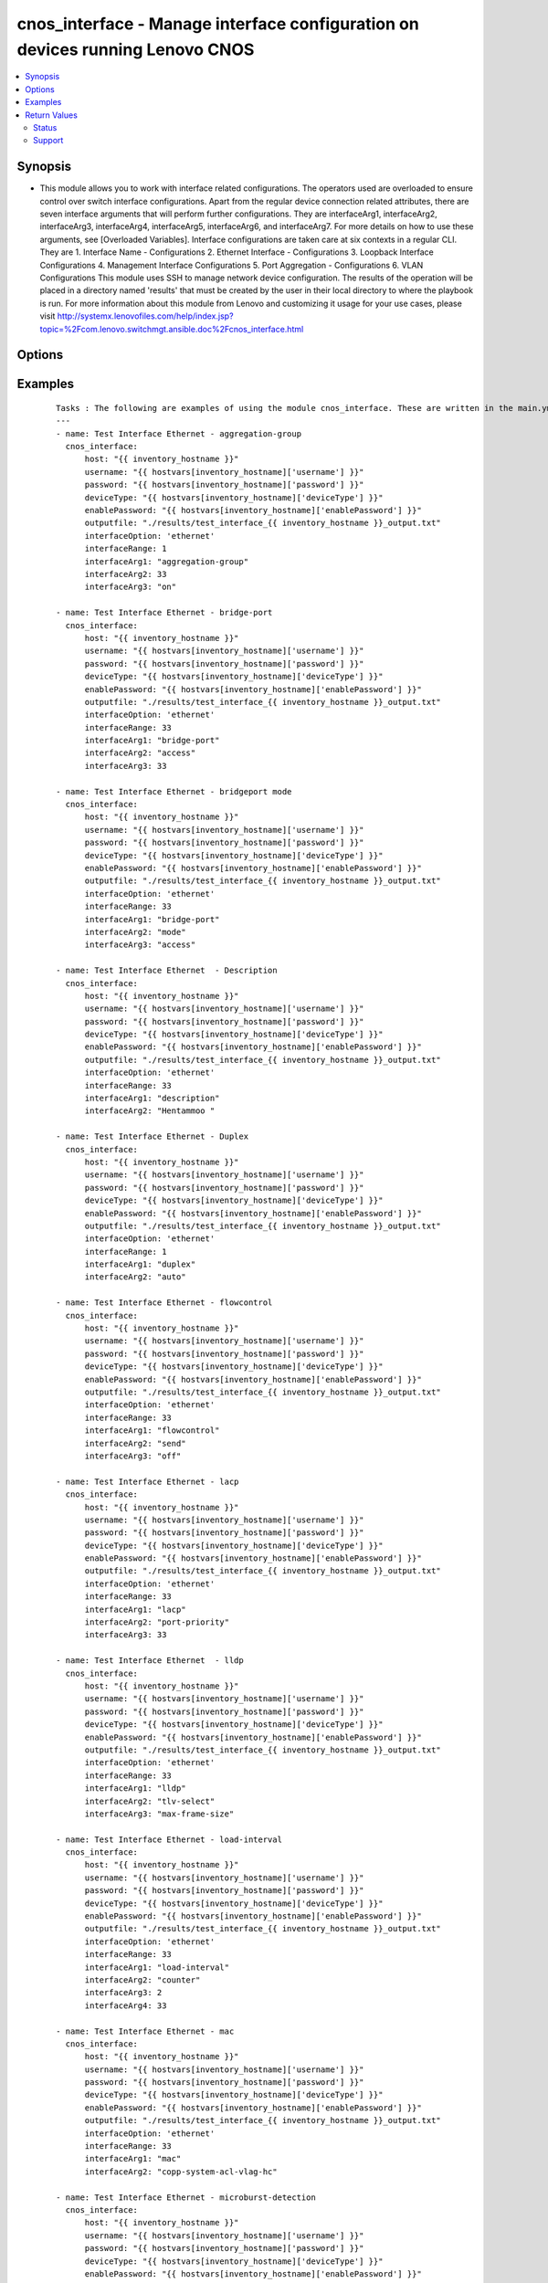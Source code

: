 .. _cnos_interface:


cnos_interface - Manage interface configuration on devices running Lenovo CNOS
++++++++++++++++++++++++++++++++++++++++++++++++++++++++++++++++++++++++++++++

.. versionadded:: 2.3


.. contents::
   :local:
   :depth: 2


Synopsis
--------

* This module allows you to work with interface related configurations. The operators used are overloaded to ensure control over switch interface configurations. Apart from the regular device connection related attributes, there are seven interface arguments that will perform further configurations. They are interfaceArg1, interfaceArg2, interfaceArg3, interfaceArg4, interfaceArg5, interfaceArg6, and interfaceArg7. For more details on how to use these arguments, see [Overloaded Variables]. Interface configurations are taken care at six contexts in a regular CLI. They are 1. Interface Name - Configurations 2. Ethernet Interface - Configurations 3. Loopback Interface Configurations 4. Management Interface Configurations 5. Port Aggregation - Configurations 6. VLAN Configurations This module uses SSH to manage network device configuration. The results of the operation will be placed in a directory named 'results' that must be created by the user in their local directory to where the playbook is run. For more information about this module from Lenovo and customizing it usage for your use cases, please visit http://systemx.lenovofiles.com/help/index.jsp?topic=%2Fcom.lenovo.switchmgt.ansible.doc%2Fcnos_interface.html




Options
-------

.. raw:: html

    <table border=1 cellpadding=4>
    <tr>
    <th class="head">parameter</th>
    <th class="head">required</th>
    <th class="head">default</th>
    <th class="head">choices</th>
    <th class="head">comments</th>
    </tr>
                <tr><td>deviceType<br/><div style="font-size: small;"> (added in 2.3)</div></td>
    <td>yes</td>
    <td></td>
        <td><ul><li>g8272_cnos</li><li>g8296_cnos</li><li>g8332_cnos</li></ul></td>
        <td><div>This specifies the type of device where the method is executed.</div>        </td></tr>
                <tr><td>enablePassword<br/><div style="font-size: small;"> (added in 2.3)</div></td>
    <td>no</td>
    <td></td>
        <td></td>
        <td><div>Configures the password used to enter Global Configuration command mode on the switch. If the switch does not request this password, the parameter is ignored.While generally the value should come from the inventory file, you can also specify it as a variable. This parameter is optional. If it is not specified, no default value will be used.</div>        </td></tr>
                <tr><td>host<br/><div style="font-size: small;"> (added in 2.3)</div></td>
    <td>yes</td>
    <td></td>
        <td></td>
        <td><div>This is the variable used to search the hosts file at /etc/ansible/hosts and identify the IP address of the device on which the template is going to be applied. Usually the Ansible keyword {{ inventory_hostname }} is specified in the playbook as an abstraction of the group of network elements that need to be configured.</div>        </td></tr>
                <tr><td>interfaceArg1<br/><div style="font-size: small;"></div></td>
    <td>yes</td>
    <td></td>
        <td><ul><li>aggregation-group</li><li>bfd</li><li>bridgeport</li><li>description</li><li>duplex</li><li>flowcontrol</li><li>ip</li><li>ipv6</li><li>lacp</li><li>lldp</li><li>load-interval</li><li>mac</li><li>mac-address</li><li>mac-learn</li><li>microburst-detection</li><li>mtu</li><li>service</li><li>service-policy</li><li>shutdown</li><li>snmp</li><li>spanning-tree</li><li>speed</li><li>storm-control</li><li>vlan</li><li>vrrp</li><li>port-aggregation</li></ul></td>
        <td><div>This is an overloaded interface first argument. Usage of this argument can be found is the User Guide referenced above.</div>        </td></tr>
                <tr><td>interfaceArg2<br/><div style="font-size: small;"></div></td>
    <td>no</td>
    <td></td>
        <td><ul><li>aggregation-group number</li><li>access or mode or trunk</li><li>description</li><li>auto or full or half</li><li>recieve or send</li><li>port-priority</li><li>suspend-individual</li><li>timeout</li><li>receive or transmit or trap-notification</li><li>tlv-select</li><li>Load interval delay in seconds</li><li>counter</li><li>Name for the MAC Access List</li><li>mac-address in HHHH.HHHH.HHHH format</li><li>THRESHOLD  Value in unit of buffer cell</li><li><64-9216>  MTU in bytes-<64-9216> for L2 packet</li><li><576-9216> for L3 IPv4 packet</li><li><1280-9216> for L3 IPv6 packet</li><li>enter the instance id</li><li>input or output</li><li>copp-system-policy</li><li>type</li><li>1000  or  10000  or   40000 or   auto</li><li>broadcast or multicast or unicast</li><li>disable or enable or egress-only</li><li>Virtual router identifier</li><li>destination-ip or destination-mac or destination-port or source-dest-ip or source-dest-mac or source-dest-port or source-interface or source-ip or source-mac or source-port</li></ul></td>
        <td><div>This is an overloaded interface second argument. Usage of this argument can be found is the User Guide referenced above.</div>        </td></tr>
                <tr><td>interfaceArg3<br/><div style="font-size: small;"></div></td>
    <td>no</td>
    <td></td>
        <td><ul><li>active or on or passive</li><li>on or off</li><li>LACP port priority</li><li>long or short</li><li>link-aggregation or mac-phy-status or management-address or max-frame-size or port-description or port-protocol-vlan or port-vlan or power-mdi or protocol-identity or system-capabilities or system-description or system-name or vid-management or vlan-name</li><li>counter for load interval</li><li>policy input name</li><li>all or Copp class name to attach</li><li>qos</li><li>queing</li><li>Enter the allowed traffic level</li><li>ipv6</li></ul></td>
        <td><div>This is an overloaded interface third argument. Usage of this argument can be found is the User Guide referenced above.</div>        </td></tr>
                <tr><td>interfaceArg4<br/><div style="font-size: small;"></div></td>
    <td>no</td>
    <td></td>
        <td><ul><li>key-chain</li><li>key-id</li><li>keyed-md5 or keyed-sha1 or meticulous-keyed-md5 or meticulous-keyed-sha1 or simple</li><li>Interval value in milliseconds</li><li>Destination IP (Both IPV4 and IPV6)</li><li>in or out</li><li>MAC address</li><li>Time-out value in seconds</li><li>class-id</li><li>request</li><li>Specify the IPv4 address</li><li>OSPF area ID as a decimal value</li><li>OSPF area ID in IP address format</li><li>anycast or secondary</li><li>ethernet</li><li>vlan</li><li>MAC (hardware) address in HHHH.HHHH.HHHH format</li><li>Load interval delay in seconds</li><li>Specify policy input name</li><li>input or output</li><li>cost</li><li>port-priority</li><li>BFD minimum receive interval</li><li>source-interface</li></ul></td>
        <td><div>This is an overloaded interface fourth argument. Usage of this argument can be found is the User Guide referenced above.</div>        </td></tr>
                <tr><td>interfaceArg5<br/><div style="font-size: small;"></div></td>
    <td>no</td>
    <td></td>
        <td><ul><li>name of key-chain</li><li>key-Id Value</li><li>key-chain</li><li>key-id</li><li>BFD minimum receive interval</li><li>Value of Hello Multiplier</li><li>admin-down or multihop or non-persistent</li><li>Vendor class-identifier name</li><li>bootfile-name or host-name or log-server or ntp-server or tftp-server-name</li><li>Slot/chassis number</li><li>Vlan interface</li><li>Specify policy input name</li><li>Port path cost or auto</li><li>Port priority increments of 32</li></ul></td>
        <td><div>This is an overloaded interface fifth argument. Usage of this argument can be found is the User Guide referenced above.</div>        </td></tr>
                <tr><td>interfaceArg6<br/><div style="font-size: small;"></div></td>
    <td>no</td>
    <td></td>
        <td><ul><li>Authentication key string</li><li>name of key-chain</li><li>key-Id Value</li><li>Value of Hello Multiplier</li><li>admin-down or non-persistent</li></ul></td>
        <td><div>This is an overloaded interface sixth argument. Usage of this argument can be found is the User Guide referenced above.</div>        </td></tr>
                <tr><td>interfaceArg7<br/><div style="font-size: small;"></div></td>
    <td>no</td>
    <td></td>
        <td><ul><li>Authentication key string</li><li>admin-down</li></ul></td>
        <td><div>This is an overloaded interface seventh argument. Usage of this argument can be found is the User Guide referenced above.</div>        </td></tr>
                <tr><td>interfaceOption<br/><div style="font-size: small;"></div></td>
    <td>yes</td>
    <td></td>
        <td><ul><li>None</li><li>ethernet</li><li>loopback</li><li>mgmt</li><li>port-aggregation</li><li>vlan</li></ul></td>
        <td><div>This specifies the attribute you specify subsequent to interface command</div>        </td></tr>
                <tr><td>interfaceRange<br/><div style="font-size: small;"></div></td>
    <td>yes</td>
    <td></td>
        <td></td>
        <td><div>This specifies the interface range in which the port aggregation is envisaged</div>        </td></tr>
                <tr><td>outputfile<br/><div style="font-size: small;"> (added in 2.3)</div></td>
    <td>yes</td>
    <td></td>
        <td></td>
        <td><div>This specifies the file path where the output of each command execution is saved. Each command that is specified in the merged template file and each response from the device are saved here. Usually the location is the results folder, but you can choose another location based on your write permission.</div>        </td></tr>
                <tr><td>password<br/><div style="font-size: small;"> (added in 2.3)</div></td>
    <td>yes</td>
    <td></td>
        <td></td>
        <td><div>Configures the password used to authenticate the connection to the remote device. The value of the password parameter is used to authenticate the SSH session. While generally the value should come from the inventory file, you can also specify it as a variable. This parameter is optional. If it is not specified, no default value will be used.</div>        </td></tr>
                <tr><td>username<br/><div style="font-size: small;"> (added in 2.3)</div></td>
    <td>yes</td>
    <td></td>
        <td></td>
        <td><div>Configures the username used to authenticate the connection to the remote device. The value of the username parameter is used to authenticate the SSH session. While generally the value should come from the inventory file, you can also specify it as a variable. This parameter is optional. If it is not specified, no default value will be used.</div>        </td></tr>
        </table>
    </br>



Examples
--------

 ::

    Tasks : The following are examples of using the module cnos_interface. These are written in the main.yml file of the tasks directory.
    ---
    - name: Test Interface Ethernet - aggregation-group
      cnos_interface:
          host: "{{ inventory_hostname }}"
          username: "{{ hostvars[inventory_hostname]['username'] }}"
          password: "{{ hostvars[inventory_hostname]['password'] }}"
          deviceType: "{{ hostvars[inventory_hostname]['deviceType'] }}"
          enablePassword: "{{ hostvars[inventory_hostname]['enablePassword'] }}"
          outputfile: "./results/test_interface_{{ inventory_hostname }}_output.txt"
          interfaceOption: 'ethernet'
          interfaceRange: 1
          interfaceArg1: "aggregation-group"
          interfaceArg2: 33
          interfaceArg3: "on"
    
    - name: Test Interface Ethernet - bridge-port
      cnos_interface:
          host: "{{ inventory_hostname }}"
          username: "{{ hostvars[inventory_hostname]['username'] }}"
          password: "{{ hostvars[inventory_hostname]['password'] }}"
          deviceType: "{{ hostvars[inventory_hostname]['deviceType'] }}"
          enablePassword: "{{ hostvars[inventory_hostname]['enablePassword'] }}"
          outputfile: "./results/test_interface_{{ inventory_hostname }}_output.txt"
          interfaceOption: 'ethernet'
          interfaceRange: 33
          interfaceArg1: "bridge-port"
          interfaceArg2: "access"
          interfaceArg3: 33
    
    - name: Test Interface Ethernet - bridgeport mode
      cnos_interface:
          host: "{{ inventory_hostname }}"
          username: "{{ hostvars[inventory_hostname]['username'] }}"
          password: "{{ hostvars[inventory_hostname]['password'] }}"
          deviceType: "{{ hostvars[inventory_hostname]['deviceType'] }}"
          enablePassword: "{{ hostvars[inventory_hostname]['enablePassword'] }}"
          outputfile: "./results/test_interface_{{ inventory_hostname }}_output.txt"
          interfaceOption: 'ethernet'
          interfaceRange: 33
          interfaceArg1: "bridge-port"
          interfaceArg2: "mode"
          interfaceArg3: "access"
    
    - name: Test Interface Ethernet  - Description
      cnos_interface:
          host: "{{ inventory_hostname }}"
          username: "{{ hostvars[inventory_hostname]['username'] }}"
          password: "{{ hostvars[inventory_hostname]['password'] }}"
          deviceType: "{{ hostvars[inventory_hostname]['deviceType'] }}"
          enablePassword: "{{ hostvars[inventory_hostname]['enablePassword'] }}"
          outputfile: "./results/test_interface_{{ inventory_hostname }}_output.txt"
          interfaceOption: 'ethernet'
          interfaceRange: 33
          interfaceArg1: "description"
          interfaceArg2: "Hentammoo "
    
    - name: Test Interface Ethernet - Duplex
      cnos_interface:
          host: "{{ inventory_hostname }}"
          username: "{{ hostvars[inventory_hostname]['username'] }}"
          password: "{{ hostvars[inventory_hostname]['password'] }}"
          deviceType: "{{ hostvars[inventory_hostname]['deviceType'] }}"
          enablePassword: "{{ hostvars[inventory_hostname]['enablePassword'] }}"
          outputfile: "./results/test_interface_{{ inventory_hostname }}_output.txt"
          interfaceOption: 'ethernet'
          interfaceRange: 1
          interfaceArg1: "duplex"
          interfaceArg2: "auto"
    
    - name: Test Interface Ethernet - flowcontrol
      cnos_interface:
          host: "{{ inventory_hostname }}"
          username: "{{ hostvars[inventory_hostname]['username'] }}"
          password: "{{ hostvars[inventory_hostname]['password'] }}"
          deviceType: "{{ hostvars[inventory_hostname]['deviceType'] }}"
          enablePassword: "{{ hostvars[inventory_hostname]['enablePassword'] }}"
          outputfile: "./results/test_interface_{{ inventory_hostname }}_output.txt"
          interfaceOption: 'ethernet'
          interfaceRange: 33
          interfaceArg1: "flowcontrol"
          interfaceArg2: "send"
          interfaceArg3: "off"
    
    - name: Test Interface Ethernet - lacp
      cnos_interface:
          host: "{{ inventory_hostname }}"
          username: "{{ hostvars[inventory_hostname]['username'] }}"
          password: "{{ hostvars[inventory_hostname]['password'] }}"
          deviceType: "{{ hostvars[inventory_hostname]['deviceType'] }}"
          enablePassword: "{{ hostvars[inventory_hostname]['enablePassword'] }}"
          outputfile: "./results/test_interface_{{ inventory_hostname }}_output.txt"
          interfaceOption: 'ethernet'
          interfaceRange: 33
          interfaceArg1: "lacp"
          interfaceArg2: "port-priority"
          interfaceArg3: 33
    
    - name: Test Interface Ethernet  - lldp
      cnos_interface:
          host: "{{ inventory_hostname }}"
          username: "{{ hostvars[inventory_hostname]['username'] }}"
          password: "{{ hostvars[inventory_hostname]['password'] }}"
          deviceType: "{{ hostvars[inventory_hostname]['deviceType'] }}"
          enablePassword: "{{ hostvars[inventory_hostname]['enablePassword'] }}"
          outputfile: "./results/test_interface_{{ inventory_hostname }}_output.txt"
          interfaceOption: 'ethernet'
          interfaceRange: 33
          interfaceArg1: "lldp"
          interfaceArg2: "tlv-select"
          interfaceArg3: "max-frame-size"
    
    - name: Test Interface Ethernet - load-interval
      cnos_interface:
          host: "{{ inventory_hostname }}"
          username: "{{ hostvars[inventory_hostname]['username'] }}"
          password: "{{ hostvars[inventory_hostname]['password'] }}"
          deviceType: "{{ hostvars[inventory_hostname]['deviceType'] }}"
          enablePassword: "{{ hostvars[inventory_hostname]['enablePassword'] }}"
          outputfile: "./results/test_interface_{{ inventory_hostname }}_output.txt"
          interfaceOption: 'ethernet'
          interfaceRange: 33
          interfaceArg1: "load-interval"
          interfaceArg2: "counter"
          interfaceArg3: 2
          interfaceArg4: 33
    
    - name: Test Interface Ethernet - mac
      cnos_interface:
          host: "{{ inventory_hostname }}"
          username: "{{ hostvars[inventory_hostname]['username'] }}"
          password: "{{ hostvars[inventory_hostname]['password'] }}"
          deviceType: "{{ hostvars[inventory_hostname]['deviceType'] }}"
          enablePassword: "{{ hostvars[inventory_hostname]['enablePassword'] }}"
          outputfile: "./results/test_interface_{{ inventory_hostname }}_output.txt"
          interfaceOption: 'ethernet'
          interfaceRange: 33
          interfaceArg1: "mac"
          interfaceArg2: "copp-system-acl-vlag-hc"
    
    - name: Test Interface Ethernet - microburst-detection
      cnos_interface:
          host: "{{ inventory_hostname }}"
          username: "{{ hostvars[inventory_hostname]['username'] }}"
          password: "{{ hostvars[inventory_hostname]['password'] }}"
          deviceType: "{{ hostvars[inventory_hostname]['deviceType'] }}"
          enablePassword: "{{ hostvars[inventory_hostname]['enablePassword'] }}"
          outputfile: "./results/test_interface_{{ inventory_hostname }}_output.txt"
          interfaceOption: 'ethernet'
          interfaceRange: 33
          interfaceArg1: "microburst-detection"
          interfaceArg2: 25
    
    - name: Test Interface Ethernet  - mtu
      cnos_interface:
          host: "{{ inventory_hostname }}"
          username: "{{ hostvars[inventory_hostname]['username'] }}"
          password: "{{ hostvars[inventory_hostname]['password'] }}"
          deviceType: "{{ hostvars[inventory_hostname]['deviceType'] }}"
          enablePassword: "{{ hostvars[inventory_hostname]['enablePassword'] }}"
          outputfile: "./results/test_interface_{{ inventory_hostname }}_output.txt"
          interfaceOption: 'ethernet'
          interfaceRange: 33
          interfaceArg1: "mtu"
          interfaceArg2: 66
    
    - name: Test Interface Ethernet - service-policy
      cnos_interface:
          host: "{{ inventory_hostname }}"
          username: "{{ hostvars[inventory_hostname]['username'] }}"
          password: "{{ hostvars[inventory_hostname]['password'] }}"
          deviceType: "{{ hostvars[inventory_hostname]['deviceType'] }}"
          enablePassword: "{{ hostvars[inventory_hostname]['enablePassword'] }}"
          outputfile: "./results/test_interface_{{ inventory_hostname }}_output.txt"
          interfaceOption: 'ethernet'
          interfaceRange: 33
          interfaceArg1: "service-policy"
          interfaceArg2: "input"
          interfaceArg3: "Anil"
    
    - name: Test Interface Ethernet - speed
      cnos_interface:
          host: "{{ inventory_hostname }}"
          username: "{{ hostvars[inventory_hostname]['username'] }}"
          password: "{{ hostvars[inventory_hostname]['password'] }}"
          deviceType: "{{ hostvars[inventory_hostname]['deviceType'] }}"
          enablePassword: "{{ hostvars[inventory_hostname]['enablePassword'] }}"
          outputfile: "./results/test_interface_{{ inventory_hostname }}_output.txt"
          interfaceOption: 'ethernet'
          interfaceRange: 1
          interfaceArg1: "speed"
          interfaceArg2: "auto"
    
    - name: Test Interface Ethernet - storm
      cnos_interface:
          host: "{{ inventory_hostname }}"
          username: "{{ hostvars[inventory_hostname]['username'] }}"
          password: "{{ hostvars[inventory_hostname]['password'] }}"
          deviceType: "{{ hostvars[inventory_hostname]['deviceType'] }}"
          enablePassword: "{{ hostvars[inventory_hostname]['enablePassword'] }}"
          outputfile: "./results/test_interface_{{ inventory_hostname }}_output.txt"
          interfaceOption: 'ethernet'
          interfaceRange: 33
          interfaceArg1: "storm-control"
          interfaceArg2: "broadcast"
          interfaceArg3: 12.5
    
    - name: Test Interface Ethernet - vlan
      cnos_interface:
          host: "{{ inventory_hostname }}"
          username: "{{ hostvars[inventory_hostname]['username'] }}"
          password: "{{ hostvars[inventory_hostname]['password'] }}"
          deviceType: "{{ hostvars[inventory_hostname]['deviceType'] }}"
          enablePassword: "{{ hostvars[inventory_hostname]['enablePassword'] }}"
          outputfile: "./results/test_interface_{{ inventory_hostname }}_output.txt"
          interfaceOption: 'ethernet'
          interfaceRange: 33
          interfaceArg1: "vlan"
          interfaceArg2: "disable"
    
    - name: Test Interface Ethernet - vrrp
      cnos_interface:
          host: "{{ inventory_hostname }}"
          username: "{{ hostvars[inventory_hostname]['username'] }}"
          password: "{{ hostvars[inventory_hostname]['password'] }}"
          deviceType: "{{ hostvars[inventory_hostname]['deviceType'] }}"
          enablePassword: "{{ hostvars[inventory_hostname]['enablePassword'] }}"
          outputfile: "./results/test_interface_{{ inventory_hostname }}_output.txt"
          interfaceOption: 'ethernet'
          interfaceRange: 33
          interfaceArg1: "vrrp"
          interfaceArg2: 33
    
    - name: Test Interface Ethernet - spanning tree1
      cnos_interface:
          host: "{{ inventory_hostname }}"
          username: "{{ hostvars[inventory_hostname]['username'] }}"
          password: "{{ hostvars[inventory_hostname]['password'] }}"
          deviceType: "{{ hostvars[inventory_hostname]['deviceType'] }}"
          enablePassword: "{{ hostvars[inventory_hostname]['enablePassword'] }}"
          outputfile: "./results/test_interface_{{ inventory_hostname }}_output.txt"
          interfaceOption: 'ethernet'
          interfaceRange: 33
          interfaceArg1: "spanning-tree"
          interfaceArg2: "bpduguard"
          interfaceArg3: "enable"
    
    - name: Test Interface Ethernet - spanning tree 2
      cnos_interface:
          host: "{{ inventory_hostname }}"
          username: "{{ hostvars[inventory_hostname]['username'] }}"
          password: "{{ hostvars[inventory_hostname]['password'] }}"
          deviceType: "{{ hostvars[inventory_hostname]['deviceType'] }}"
          enablePassword: "{{ hostvars[inventory_hostname]['enablePassword'] }}"
          outputfile: "./results/test_interface_{{ inventory_hostname }}_output.txt"
          interfaceOption: 'ethernet'
          interfaceRange: 33
          interfaceArg1: "spanning-tree"
          interfaceArg2: "mst"
          interfaceArg3: "33-35"
          interfaceArg4: "cost"
          interfaceArg5: 33
    
    - name: Test Interface Ethernet - ip1
      cnos_interface:
          host: "{{ inventory_hostname }}"
          username: "{{ hostvars[inventory_hostname]['username'] }}"
          password: "{{ hostvars[inventory_hostname]['password'] }}"
          deviceType: "{{ hostvars[inventory_hostname]['deviceType'] }}"
          enablePassword: "{{ hostvars[inventory_hostname]['enablePassword'] }}"
          outputfile: "./results/test_interface_{{ inventory_hostname }}_output.txt"
          interfaceOption: 'ethernet'
          interfaceRange: 33
          interfaceArg1: "ip"
          interfaceArg2: "access-group"
          interfaceArg3: "anil"
          interfaceArg4: "in"
    
    - name: Test Interface Ethernet - ip2
      cnos_interface:
          host: "{{ inventory_hostname }}"
          username: "{{ hostvars[inventory_hostname]['username'] }}"
          password: "{{ hostvars[inventory_hostname]['password'] }}"
          deviceType: "{{ hostvars[inventory_hostname]['deviceType'] }}"
          enablePassword: "{{ hostvars[inventory_hostname]['enablePassword'] }}"
          outputfile: "./results/test_interface_{{ inventory_hostname }}_output.txt"
          interfaceOption: 'ethernet'
          interfaceRange: 33
          interfaceArg1: "ip"
          interfaceArg2: "port"
          interfaceArg3: "anil"
    
    - name: Test Interface Ethernet - bfd
      cnos_interface:
          host: "{{ inventory_hostname }}"
          username: "{{ hostvars[inventory_hostname]['username'] }}"
          password: "{{ hostvars[inventory_hostname]['password'] }}"
          deviceType: "{{ hostvars[inventory_hostname]['deviceType'] }}"
          enablePassword: "{{ hostvars[inventory_hostname]['enablePassword'] }}"
          outputfile: "./results/test_interface_{{ inventory_hostname }}_output.txt"
          interfaceOption: 'ethernet'
          interfaceRange: 33
          interfaceArg1: "bfd"
          interfaceArg2: "interval"
          interfaceArg3: 55
          interfaceArg4: 55
          interfaceArg5: 33
    
    - name: Test Interface Ethernet - bfd
      cnos_interface:
          host: "{{ inventory_hostname }}"
          username: "{{ hostvars[inventory_hostname]['username'] }}"
          password: "{{ hostvars[inventory_hostname]['password'] }}"
          deviceType: "{{ hostvars[inventory_hostname]['deviceType'] }}"
          enablePassword: "{{ hostvars[inventory_hostname]['enablePassword'] }}"
          outputfile: "./results/test_interface_{{ inventory_hostname }}_output.txt"
          interfaceOption: 'ethernet'
          interfaceRange: 33
          interfaceArg1: "bfd"
          interfaceArg2: "ipv4"
          interfaceArg3: "authentication"
          interfaceArg4: "meticulous-keyed-md5"
          interfaceArg5: "key-chain"
          interfaceArg6: "mychain"
    

Return Values
-------------

Common return values are documented here :doc:`common_return_values`, the following are the fields unique to this module:

.. raw:: html

    <table border=1 cellpadding=4>
    <tr>
    <th class="head">name</th>
    <th class="head">description</th>
    <th class="head">returned</th>
    <th class="head">type</th>
    <th class="head">sample</th>
    </tr>

        <tr>
        <td> msg </td>
        <td> Success or failure message </td>
        <td align=center> always </td>
        <td align=center> string </td>
        <td align=center> Interface configurations accomplished. </td>
    </tr>
        
    </table>
    </br></br>




Status
~~~~~~

This module is flagged as **preview** which means that it is not guaranteed to have a backwards compatible interface.


Support
~~~~~~~

This module is community maintained without core committer oversight.

For more information on what this means please read :doc:`modules_support`


For help in developing on modules, should you be so inclined, please read :doc:`community`, :doc:`dev_guide/developing_test_pr` and :doc:`dev_guide/developing_modules`.
